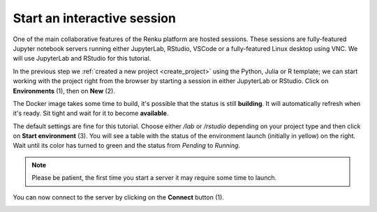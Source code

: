 .. _start_interactive_session:

Start an interactive session
--------------------------------

One of the main collaborative features of the Renku platform are hosted
sessions. These sessions are fully-featured Jupyter notebook
servers running either JupyterLab, RStudio, VSCode or a fully-featured Linux
desktop using VNC. We will use JupyterLab and RStudio for this tutorial.

In the previous step we :ref:`created a new project <create_project>` using
the Python, Julia or R template; we can start working with the project right from the
browser by starting a session in either JupyterLab or RStudio. Click on **Environments**
(1), then on **New** (2).

.. image:: ../../_static/images/ui_03.1_notebook-servers.png
    :width: 100%
    :align: center
    :alt: Head to environments page

The Docker image takes some time to build, it's possible that the
status is still **building**. It will automatically refresh when
it's ready. Sit tight and wait for it to become **available**.

.. image:: ../../_static/images/ui_03.2_notebook-servers.png
    :width: 100%
    :align: center
    :alt: Start new environment

The default settings are fine for this tutorial. Choose either */lab* or */rstudio* depending on your project type and then click on
**Start environment** (3). You will see a table with the status
of the environment launch (initially in yellow) on the right.
Wait until its color has turned to green and the status from
*Pending* to *Running*.

.. note::

    Please be patient, the first time you start a server it may require
    some time to launch.

You can now connect to the server by clicking on the **Connect** button (1).

.. image:: ../../_static/images/ui_04_connect-to-server.png
    :width: 100%
    :align: center
    :alt: Connect to environment
